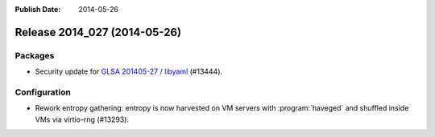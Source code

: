 :Publish Date: 2014-05-26

Release 2014_027 (2014-05-26)
-----------------------------

Packages
^^^^^^^^

* Security update for `GLSA 201405-27 / libyaml
  <http://www.gentoo.org/security/en/glsa/glsa-201405-27.xml>`_ (#13444).


Configuration
^^^^^^^^^^^^^

* Rework entropy gathering: entropy is now harvested on VM servers with
  :program:`haveged` and shuffled inside VMs via virtio-rng (#13293).

.. vim: set spell spelllang=en:
